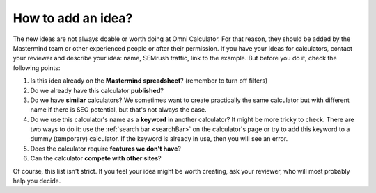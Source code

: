 .. _idea:
How to add an idea?
=====================

The new ideas are not always doable or worth doing at Omni Calculator. For that reason, they should be added by the Mastermind team or other experienced people or after their permission. If you have your ideas for calculators, contact your reviewer and describe your idea: name, SEMrush traffic, link to the example. But before you do it, check the following points:

1. Is this idea already on the **Mastermind spreadsheet**? (remember to turn off filters)
2. Do we already have this calculator **published**?
3. Do we have **similar** calculators? We sometimes want to create practically the same calculator but with different name if there is SEO potential, but that's not always the case.
4. Do we use this calculator's name as a **keyword** in another calculator? It might be more tricky to check. There are two ways to do it: use the :ref:`search bar <searchBar>` on the calculator's page or try to add this keyword to a dummy (temporary) calculator. If the keyword is already in use, then you will see an error.
5. Does the calculator require **features we don't have**?
6. Can the calculator **compete with other sites**?

Of course, this list isn't strict. If you feel your idea might be worth creating, ask your reviewer, who will most probably help you decide. 
